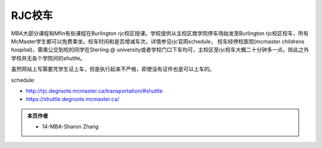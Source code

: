 ﻿RJC校车
=======================
MBA大部分课程和Mfin有些课程在Burlington rjc校区授课。学校提供从主校区商学院停车场始发至Burlington rjc校区校车，所有McMaster学生都可以免费乘坐。校车时间和是否增减车次，详情参见rjc官网schedule， 校车经停校医院(mcmaster childrens hospital)，需乘公交到校的同学在Sterling @ university或者学校门口下车均可，主校区至rjc校车大概二十分钟多一点。除此之外学校并无各个学院间的shuttle。

虽然网站上写需要凭学生证上车，但是执行起来不严格，即使没有证件也是可以上车的。

schedule: 

- http://rjc.degroote.mcmaster.ca/transportation/#shuttle 
- https://shuttle.degroote.mcmaster.ca/

.. admonition:: 本页作者
   
   - 14-MBA-Sharon Zhang